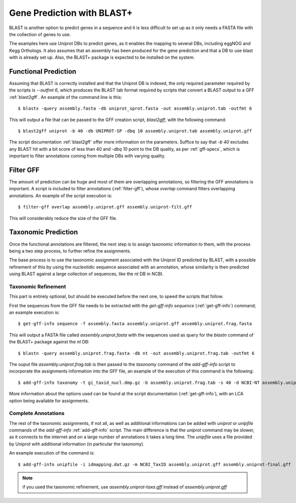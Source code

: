 .. _gene-prediction-blast:

Gene Prediction with BLAST+
===========================

BLAST is another option to predict genes in a sequence and it is less difficult to set up as it only needs a FASTA file with the collection of genes to use.

The examples here use Uniprot DBs to predict genes, as it enables the mapping to several DBs, including eggNOG and Kegg Orthologs. It also assumes that an assembly has been produced for the gene prediction and that a DB to use blast with is already set up. Also, the BLAST+ package is expected to be installed on the system.


.. blockdiag::

	{
        orientation = portrait;

        class mgkit [color = "#e41a1c", textcolor = 'white', width=160, height=80, fontsize=16];
        class data [color = "#4daf4a", textcolor = 'white', width=160, height=80, fontsize=16];
        class software [color = "#377eb8", textcolor = "white", width=160, height=80, fontsize=16];

        "BLAST+\n(blastx)" [class = software, shape = flowchart.input, stacked];
        "BLAST+\n(blastn)" [class = software, shape = flowchart.input];

        "blast2gff" [class = mgkit];
        "filter-gff" [class = mgkit];
        "get-gff-info" [class = mgkit];
        "add-gff-info\n(taxonomy)" [class = mgkit];
        "add-gff-info\n(unipfile)" [class = mgkit];

        "Draft GFF" [class = data];
        "Final GFF" [class = data];

        "BLAST+\n(blastx)"  -> "blast2gff" -> "filter-gff" -> "Draft GFF";
        "Draft GFF" -> "get-gff-info" -> "BLAST+\n(blastn)" -> "add-gff-info\n(taxonomy)" -> "Draft GFF";
        "Draft GFF" -> "add-gff-info\n(unipfile)" -> "Final GFF";

        "filter-gff" -> "Draft GFF" [folded]
    }


Functional Prediction
---------------------

Assuming that BLAST is correctly installed and that the Uniprot DB is indexed, the only required parameter required by the scripts is `--outfmt 6`, which produces the BLAST tab format required by scripts that convert a BLAST output to a GFF :ref:`blast2gff`. An example of the command line is this::

	$ blastx -query assembly.fasta -db uniprot_sprot.fasta -out assembly.uniprot.tab -outfmt 6

This will output a file that can be passed to the GFF creation script, `blast2gff`, with the following command::

	$ blast2gff uniprot -b 40 -db UNIPROT-SP -dbq 10 assembly.uniprot.tab assembly.uniprot.gff

The script documentation :ref:`blast2gff` offer more information on the parameters. Suffice to say that `-b 40` excludes any BLAST hit with a bit score of less than 40 and `-dbq 10` point to the DB quality, as per :ref:`gff-specs`, which is important to filter annotations coming from multiple DBs with varying quality.

Filter GFF
----------

The amount of prediction can be huge and most of them are overlapping annotations, so filtering the GFF annotations is important. A script is included to filter annotations (:ref:`filter-gff`), whose `overlap` command filters overlapping annotations. An example of the script execution is::

	$ filter-gff overlap assembly.uniprot.gff assembly.uniprot-filt.gff

This will considerably reduce the size of the GFF file.

Taxonomic Prediction
--------------------

Once the functional annotations are filtered, the next step is to assign taxonomic information to them, with the process being a two step process, to further refine the assignments.

The base process is to use the taxonomic assignment associated with the Uniprot ID predicted by BLAST, with a possible refinement of this by using the nucleotidic sequence associated with an annotation, whose similarity is then predicted using BLAST against a large collection of sequences, like the `nt` DB in NCBI.

Taxonomic Refinement
********************

This part is entirely optional, but should be executed before the next one, to speed the scripts that follow.

First the sequences from the GFF file needs to be extracted with the `get-gff-info` `sequence` (:ref:`get-gff-info`) command; an example execution is::

	$ get-gff-info sequence -f assembly.fasta assembly.uniprot.gff assembly.uniprot.frag.fasta

This will output a FASTA file called `assembly.uniprot.fasta` with the sequences used as query for the `blastn` command of the BLAST+ package against the `nt` DB::

	$ blastn -query assembly.uniprot.frag.fasta -db nt -out assembly.uniprot.frag.tab -outfmt 6


The ouput file `assembly.uniprot.frag.tab` is then passed to the `taxonomy` command of the `add-gff-info` script to incorporate the assignments information into the GFF file, an example of the execution of this command is the following::

	$ add-gff-info taxonomy -t gi_taxid_nucl.dmp.gz -b assembly.uniprot.frag.tab -s 40 -d NCBI-NT assembly.uniprot.gff assembly.uniprot-taxa.gff

More information about the options used can be found at the script documentation (:ref:`get-gff-info`), with an LCA option being available for assignments.

Complete Annotations
********************

The rest of the taxonomic assignments, if not all, as  well as additional informations can be added with `uniprot` or `unipfile` commands of the `add-gff-info` :ref:`add-gff-info` script. The main difference is that the `uniprot` command may be slower, as it connects to the internet and on a large number of annotations it takes a long time. The `unipfile` uses a file provided by Uniprot with additional information (in particular the taxonomy).

An example execution of the command is::

	$ add-gff-info unipfile -i idmapping.dat.gz -m NCBI_TaxID assembly.uniprot.gff assembly.uniprot-final.gff

.. note::

	if you used the taxonomic refinement, use `assembly.uniprot-taxa.gff` instead of `assembly.uniprot.gff`
